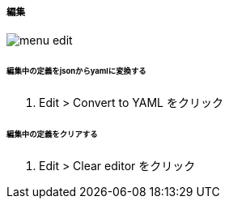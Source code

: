 ===== 編集

image::editor/menu_edit.png[]

====== 編集中の定義をjsonからyamlに変換する

. Edit > Convert to YAML をクリック

====== 編集中の定義をクリアする

. Edit > Clear editor をクリック
